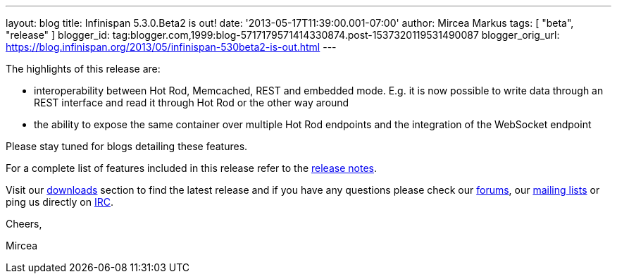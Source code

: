 ---
layout: blog
title: Infinispan 5.3.0.Beta2 is out!
date: '2013-05-17T11:39:00.001-07:00'
author: Mircea Markus
tags: [ "beta",
"release"
]
blogger_id: tag:blogger.com,1999:blog-5717179571414330874.post-1537320119531490087
blogger_orig_url: https://blog.infinispan.org/2013/05/infinispan-530beta2-is-out.html
---

The highlights of this release are:

* interoperability between Hot Rod, Memcached, REST and embedded mode.
E.g. it is now possible to write data through an REST interface and read
it through Hot Rod or the other way around
* the ability to expose the same container over multiple Hot Rod
endpoints and the integration of the WebSocket endpoint

Please stay tuned for blogs detailing these features.

For a complete list of features included in this release refer to
the https://issues.jboss.org/secure/ReleaseNote.jspa?projectId=12310799&version=12321177[release
notes].

Visit our http://www.jboss.org/infinispan/downloads[downloads] section
to find the latest release and if you have any questions please check
our http://www.jboss.org/infinispan/forums[forums],
our https://lists.jboss.org/mailman/listinfo/infinispan-dev[mailing
lists] or ping us directly on irc://irc.freenode.org/infinispan[IRC].



Cheers,

Mircea
